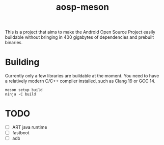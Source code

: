 #+TITLE: aosp-meson

This is a project that aims to make the Android Open Source Project easily buildable without bringing in 400 gigabytes of dependencies and prebuilt binaries.

* Building
Currently only a few libraries are buildable at the moment.
You need to have a relatively modern C/C++ compiler installed, such as Clang 19 or GCC 14.

#+BEGIN_SRC shell
meson setup build
ninja -C build
#+END_SRC

* TODO
- [ ] ART java runtime
- [ ] fastboot
- [ ] adb

